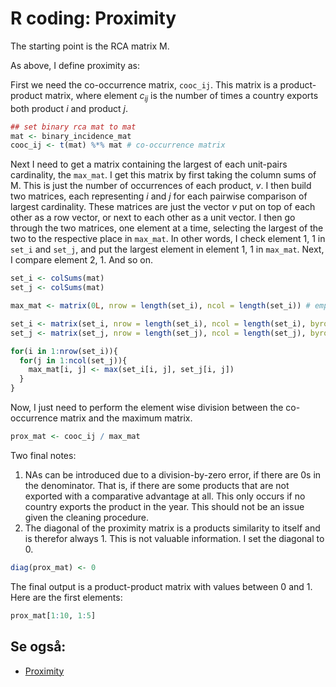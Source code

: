 * R coding: Proximity
    :PROPERTIES:
    :header-args:R: :session rca_and_rel :exports code
    :END:

 The starting point is the RCA matrix M.

 As above, I define proximity as: 

 \begin{equation}
 \text{Pr}(i,j) = \text{min}\{P(U_i|U_j),\text{ }P(U_j, U_j) \} = \frac{c_{ij}}{\text{max}\{v_{i} \text{, }v_{j}\}}
 \end{equation}

 First we need the co-occurrence matrix, ~cooc_ij~. This matrix is a product-product matrix, where element $c_{ij}$ is the number of times a country exports both product $i$ and product $j$.

 #+begin_src R
   ## set binary rca mat to mat
   mat <- binary_incidence_mat
   cooc_ij <- t(mat) %*% mat # co-occurrence matrix
 #+end_src

 Next I need to get a matrix containing the largest of each unit-pairs cardinality, the ~max_mat~. I get this matrix by first taking the column sums of M. This is just the number of occurrences of each product, $v$. I then build two matrices, each representing $i$ and $j$ for each pairwise comparison of largest cardinality. These matrices are just the vector $v$ put on top of each other as a row vector, or next to each other as a unit vector. I then go through the two matrices, one element at a time, selecting the largest of the two to the respective place in ~max_mat~. In other words, I check element 1, 1 in ~set_i~ and ~set_j~, and put the largest element in element 1, 1 in ~max_mat~. Next, I compare element 2, 1. And so on.

 #+begin_src R
     set_i <- colSums(mat)
     set_j <- colSums(mat)

     max_mat <- matrix(0L, nrow = length(set_i), ncol = length(set_i)) # empty matrix to populate.

     set_i <- matrix(set_i, nrow = length(set_i), ncol = length(set_i), byrow = TRUE) # col 1 is A, col 2 is B, etc
     set_j <- matrix(set_j, nrow = length(set_j), ncol = length(set_j), byrow = FALSE) # row 1 is A, row 2 is B, etc.

     for(i in 1:nrow(set_i)){
       for(j in 1:ncol(set_j)){
         max_mat[i, j] <- max(set_i[i, j], set_j[i, j])
       }
     }
 #+end_src

 Now, I just need to perform the element wise division between the co-occurrence matrix and the maximum matrix. 

 #+begin_src R
   prox_mat <- cooc_ij / max_mat
 #+end_src

 Two final notes: 
 1) NAs can be introduced due to a division-by-zero error, if there are 0s in the denominator. That is, if there are some products that are not exported with a comparative advantage at all. This only occurs if no country exports the product in the year. This should not be an issue given the cleaning procedure.
 2) The diagonal of the proximity matrix is a products similarity to itself and is therefor always 1. This is not valuable information. I set the diagonal to 0. 

 #+begin_src R
 diag(prox_mat) <- 0
 #+end_src

 The final output is a product-product matrix with values between 0 and 1. Here are the first elements:

 #+begin_src R :exports both :results output
 prox_mat[1:10, 1:5] 
 #+end_src

** Se også:
- [[file:201910142049.org::*Proximity][Proximity]] 
